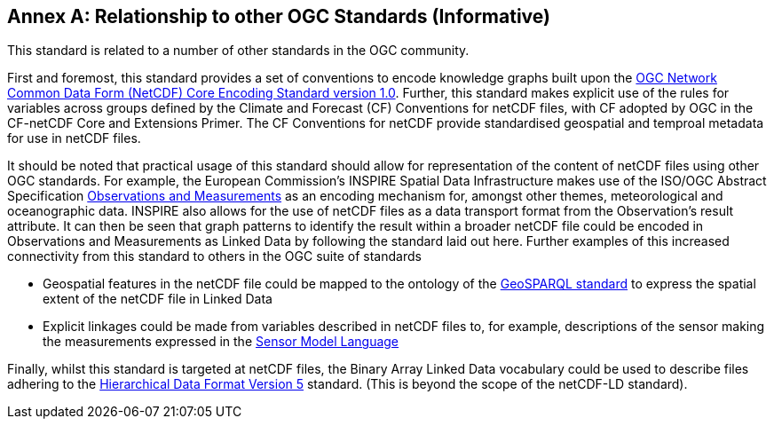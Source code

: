 [appendix]
:appendix-caption: Annex
== Relationship to other OGC Standards (Informative)

This standard is related to a number of other standards in the OGC community. 

First and foremost, this standard provides a set of conventions to encode knowledge graphs built upon the https://www.ogc.org/standards/netcdf[OGC Network Common Data Form (NetCDF) Core Encoding Standard version 1.0]. Further, this standard makes explicit use of the rules for variables across groups defined by the Climate and Forecast (CF) Conventions for netCDF files, with CF adopted by OGC in the CF-netCDF Core and Extensions Primer.  The CF Conventions for netCDF provide standardised geospatial and temproal metadata for use in netCDF files.

It should be noted that practical usage of this standard should allow for representation of the content of netCDF files using other OGC standards. For example, the European Commission's INSPIRE Spatial Data Infrastructure makes use of the ISO/OGC Abstract Specification https://www.ogc.org/standards/om[Observations and Measurements] as an encoding mechanism for, amongst other themes, meteorological and oceanographic data. INSPIRE also allows for the use of netCDF files as a data transport format from the Observation's result attribute. It can then be seen that graph patterns to identify the result within a broader netCDF file could be encoded in Observations and Measurements as Linked Data by following the standard laid out here. Further examples of this increased connectivity from this standard to others in the OGC suite of standards 

* Geospatial features in the netCDF file could be mapped to the ontology of the https://www.ogc.org/standards/geosparql[GeoSPARQL standard] to express the spatial extent of the netCDF file in Linked Data
* Explicit linkages could be made from variables described in netCDF files to, for example, descriptions of the sensor making the measurements expressed in the https://www.ogc.org/standards/sensorml[Sensor Model Language]

Finally, whilst this standard is targeted at netCDF files, the Binary Array Linked Data vocabulary could be used to describe files adhering to the https://www.ogc.org/standards/HDF5[Hierarchical Data Format Version 5] standard. (This is beyond the scope of the netCDF-LD standard).